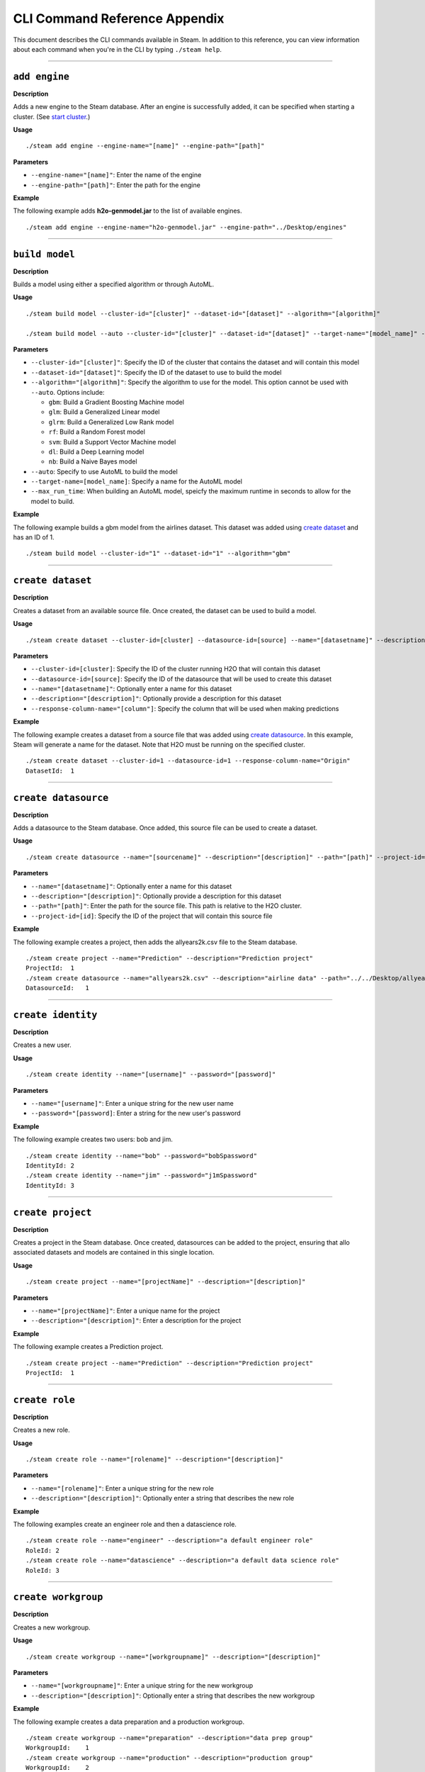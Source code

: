 CLI Command Reference Appendix
==============================

This document describes the CLI commands available in Steam. In addition to this reference, you can view information about each command when you're in the CLI by typing ``./steam help``. 

----- 

``add engine``
~~~~~~~~~~~~~~

**Description**

Adds a new engine to the Steam database. After an engine is successfully added, it can be specified when starting a cluster. (See `start cluster`_.)

**Usage**

::

    ./steam add engine --engine-name="[name]" --engine-path="[path]"

**Parameters**

-  ``--engine-name="[name]"``: Enter the name of the engine
-  ``--engine-path="[path]"``: Enter the path for the engine

**Example**

The following example adds **h2o-genmodel.jar** to the list of available
engines.

::

    ./steam add engine --engine-name="h2o-genmodel.jar" --engine-path="../Desktop/engines"

--------------

``build model``
~~~~~~~~~~~~~~~

**Description**

Builds a model using either a specified algorithm or through AutoML.

**Usage**

::

    ./steam build model --cluster-id="[cluster]" --dataset-id="[dataset]" --algorithm="[algorithm]"

    ./steam build model --auto --cluster-id="[cluster]" --dataset-id="[dataset]" --target-name="[model_name]" --max-run-time="[seconds]"

**Parameters**

-  ``--cluster-id="[cluster]"``: Specify the ID of the cluster that
   contains the dataset and will contain this model
-  ``--dataset-id="[dataset]"``: Specify the ID of the dataset to use to
   build the model
-  ``--algorithm="[algorithm]"``: Specify the algorithm to use for the
   model. This option cannot be used with ``--auto``. Options include:

   -  ``gbm``: Build a Gradient Boosting Machine model
   -  ``glm``: Build a Generalized Linear model
   -  ``glrm``: Build a Generalized Low Rank model
   -  ``rf``: Build a Random Forest model
   -  ``svm``: Build a Support Vector Machine model
   -  ``dl``: Build a Deep Learning model
   -  ``nb``: Build a Naive Bayes model

-  ``--auto``: Specify to use AutoML to build the model
-  ``--target-name=[model_name]``: Specify a name for the AutoML model
-  ``--max_run_time``: When building an AutoML model, speicfy the
   maximum runtime in seconds to allow for the model to build.

**Example**

The following example builds a gbm model from the airlines dataset. This
dataset was added using `create dataset`_ and has an ID of 1.

::

    ./steam build model --cluster-id="1" --dataset-id="1" --algorithm="gbm"

--------------

``create dataset``
~~~~~~~~~~~~~~~~~~

**Description**

Creates a dataset from an available source file. Once created, the
dataset can be used to build a model.

**Usage**

::

    ./steam create dataset --cluster-id=[cluster] --datasource-id=[source] --name="[datasetname]" --description="[description]" --response-column-name="[column]"

**Parameters**

-  ``--cluster-id=[cluster]``: Specify the ID of the cluster running H2O
   that will contain this dataset
-  ``--datasource-id=[source]``: Specify the ID of the datasource that
   will be used to create this dataset
-  ``--name="[datasetname]"``: Optionally enter a name for this dataset
-  ``--description="[description]"``: Optionally provide a description
   for this dataset
-  ``--response-column-name="[column"]``: Specify the column that will
   be used when making predictions

**Example**

The following example creates a dataset from a source file that was added using `create datasource`_. In this example, Steam will generate a name for the dataset. Note that H2O must be running on the specified cluster.

::

    ./steam create dataset --cluster-id=1 --datasource-id=1 --response-column-name="Origin"
    DatasetId:  1

--------------

``create datasource``
~~~~~~~~~~~~~~~~~~~~~

**Description**

Adds a datasource to the Steam database. Once added, this source file
can be used to create a dataset.

**Usage**

::

    ./steam create datasource --name="[sourcename]" --description="[description]" --path="[path]" --project-id=[id]

**Parameters**

-  ``--name="[datasetname]"``: Optionally enter a name for this dataset
-  ``--description="[description]"``: Optionally provide a description
   for this dataset
-  ``--path="[path]"``: Enter the path for the source file. This path is
   relative to the H2O cluster.
-  ``--project-id=[id]``: Specify the ID of the project that will
   contain this source file

**Example**

The following example creates a project, then adds the allyears2k.csv
file to the Steam database.

::

    ./steam create project --name="Prediction" --description="Prediction project"
    ProjectId:  1
    ./steam create datasource --name="allyears2k.csv" --description="airline data" --path="../../Desktop/allyears2k.csv" --project-id=1
    DatasourceId:   1

--------------

``create identity``
~~~~~~~~~~~~~~~~~~~

**Description**

Creates a new user.

**Usage**

::

    ./steam create identity --name="[username]" --password="[password]"

**Parameters**

-  ``--name="[username]"``: Enter a unique string for the new user name
-  ``--password="[password]``: Enter a string for the new user's
   password

**Example**

The following example creates two users: bob and jim.

::

    ./steam create identity --name="bob" --password="bobSpassword"
    IdentityId: 2
    ./steam create identity --name="jim" --password="j1mSpassword"
    IdentityId: 3

--------------

``create project``
~~~~~~~~~~~~~~~~~~

**Description**

Creates a project in the Steam database. Once created, datasources can
be added to the project, ensuring that allo associated datasets and
models are contained in this single location.

**Usage**

::

    ./steam create project --name="[projectName]" --description="[description]"

**Parameters**

-  ``--name="[projectName]"``: Enter a unique name for the project
-  ``--description="[description]"``: Enter a description for the
   project

**Example**

The following example creates a Prediction project.

::

    ./steam create project --name="Prediction" --description="Prediction project"
    ProjectId:  1

--------------

``create role``
~~~~~~~~~~~~~~~

**Description**

Creates a new role.

**Usage**

::

    ./steam create role --name="[rolename]" --description="[description]"

**Parameters**

-  ``--name="[rolename]"``: Enter a unique string for the new role
-  ``--description="[description]"``: Optionally enter a string that
   describes the new role

**Example**

The following examples create an engineer role and then a datascience
role.

::

    ./steam create role --name="engineer" --description="a default engineer role"
    RoleId: 2
    ./steam create role --name="datascience" --description="a default data science role"
    RoleId: 3

--------------

``create workgroup``
~~~~~~~~~~~~~~~~~~~~

**Description**

Creates a new workgroup.

**Usage**

::

    ./steam create workgroup --name="[workgroupname]" --description="[description]"

**Parameters**

-  ``--name="[workgroupname]"``: Enter a unique string for the new
   workgroup
-  ``--description="[description]"``: Optionally enter a string that
   describes the new workgroup

**Example**

The following example creates a data preparation and a production
workgroup.

::

    ./steam create workgroup --name="preparation" --description="data prep group"   
    WorkgroupId:    1
    ./steam create workgroup --name="production" --description="production group"   
    WorkgroupId:    2
        

--------------

``deactivate identity``
~~~~~~~~~~~~~~~~~~~~~~~

**Description**

Deactivates an identity based on the specified username.

**Usage**

::

    ./steam deactivate identity --identity-id=[identityId]

**Parameters**

-  ``--identity-id=[identityId]``: Specify the identity of the user you
   want to deactivate.

**Example**

The following example deactivates a user whose ID is 3.

::

    ./steam deactivate identity --identity-id=3

--------------

``delete cluster``
~~~~~~~~~~~~~~~~~~

**Description**

Deletes the specified YARN cluster from the database. Note that this command can only be used with YARN clusters (i.e., those started using `start cluster`_.) This command will not work with local clusters. In addition, this commmand will only work on cluster that have been stopped using `stop cluster`_.

**Usage**

::

    ./steam delete cluster --cluster-id=[clusterId]

**Parameters**

-  ``--cluster-id=[clusterId]``: Specify the ID of the cluster that you
   want to delete.

**Example**

The following example retrieves a list of clusters, then stops and
deletes cluster 2.

::

    ./steam get clusters
    Id  Name    TypeId  DetailId    Address State   CreatedAt
    1   user    1       0           localhost:54321 started 1473883790
    2   user    1       0           localhost:54323 started 1474323838
    ./steam stop cluster --cluster-id=2
    ./steam delete cluster --cluster-id=2
    Cluster deleted: 1

--------------

``delete dataset``
~~~~~~~~~~~~~~~~~~

**Decription**

Deletes the specified dataset from the Steam database.

**Note**: You cannot delete a dataset that was used to build an existing
model. You must delete the model(s) first before you can delete the
dataset that was used to build the model.

**Usage**

::

    ./steam delete dataset --dataset-id=[datasetId]

**Parameters**

-  ``--dataset-id=[datasetId]``: Specify the ID of the dataset that that you want to delete. Note that you can use `get datasets`_ to retrieve a list of datasets in  the database.

**Example**

The following example deletes a dataset whose ID is 2.

::

    ./steam delete dataset --dataset-id=2

--------------

``delete datasource``
~~~~~~~~~~~~~~~~~~~~~

**Decription**

Deletes the specified data source file from the Steam database.

**Note**: You cannot delete a datasource that was used to build an
existing dataset. You must delete the dataset(s) first before you can
delete its source file.

**Usage**

::

    ./steam delete datasource --datasource-id=[datasourceId]

**Parameters**

-  ``--datasource-id=[datasourceId]``: Specify the ID of the file that
   that you want to delete. Note that you can use
   `get datasources`_ to retrieve a list of
   datasources in the database.

**Example**

The following example deletes a datasource whose ID is 4.

::

    ./steam delete datasource --datasource-id=4

--------------

``delete engine``
~~~~~~~~~~~~~~~~~

**Description**

Deletes the specified engine from the database.

**Usage**

::

    ./steam delete engine --engine-id=[engineId]

**Parameters**

-  ``--engine-id=[engineId]``: Specify the ID of the engine that you
   want to delete.

**Example**

The following example retrieves a list of engines currently added to the
database. It then specifies to delete that h2o-genmodel.jar engine.

::

    ./steam get engines
    Id  Name                Location            CreatedAt
    1   h2o-genmodel.jar    ../Desktop/engines  1473874219
    ./steam delete engine --engine-id=1

--------------

``delete model``
~~~~~~~~~~~~~~~~

**Description**

Deletes a model from the database based on the model's ID.

**Usage**

::

    ./steam delete model --model-id=[modelId]

**Parameters**

-  ``--model-id=[modelId]``: Specify the ID of the model that you want
   to delete.

**Example**

The following example deletes model 3 from the database. Note that you
can use `get models`_ to retrieve a list of models.

::

    ./steam delete model --model-id=3

--------------

``delete project``
~~~~~~~~~~~~~~~~~~

**Description**

Deletes a project from the database based on its ID.

**Note**: You cannot delete a project that includes existing data
(datasources, datasets, or models).

**Usage**

::

    ./steam delete project --project-id=[projectId]

**Parameters**

-  ``--project-id=[projectId]``: Specify the ID of the project that you
   want to delete.

**Example**

The following example deletes project 3 from the database. Note that you
can use `get projects`_ to retrieve a list of
projects.

::

    ./steam delete project --project-id=3

--------------

``delete role``
~~~~~~~~~~~~~~~

**Description**

Deletes a role from the database based on its ID.

**Usage**

::

    ./steam delete role --role-id=[roleId]

**Parameters**

-  ``--role-id=[roleId]``: Specify the ID of the role that you want to
   delete.

**Example**

The following example deletes role 3 from the database. Note that you
can use `get roles`_ to retrieve a list of roles. In
the case below, this role corresponds to the default data science role.

::

    ./steam delete role --role-id=3

--------------

``delete service``
~~~~~~~~~~~~~~~~~~

**Description**

A service represents a successfully deployed model on the Steam Scoring
Service. This command deletes a service from the database based on its
ID. Note that you must first stop a service before it can be deleted.
(See `stop service`_.)

**Usage**

::

    ./steam delete service --service-id=[id]

**Parameters**

-  ``--service-id=[id]``: Specify the ID of the service that you want to
   delete. Note that you can use `get services`_ to
   retrieve a list of services.

**Example**

The following example stops and then deletes service 2. This service
will no longer be available on the database.

::

    ./steam stop service --service-id=2
    ./steam delete service --service-id=2

--------------

``delete workgroup``
~~~~~~~~~~~~~~~~~~~~

**Description**

Deletes a workgroup from the database based on its ID.

**Usage**

::

    ./steam delete workgroup --workgroup-id=[workgroupId]

**Parameters**

-  ``--workgroup-id=[workgroupId]``: Specify the ID of the workgroup
   that you want to delete.

**Example**

The following example deletes workgroup 3 from the database. Note that
you can use `get workgroups`_ to retrieve a list of workgroups.

::

    ./steam delete workgroup --workgroup-id=3

--------------

``get all cluster-types``
~~~~~~~~~~~~~~~~~~~~~~~~~

**Description**

Retrieves a list of cluster types that are available in Steam along with
the corresponding code. Note that these cluster types are currently hard
coded into Steam.

**Usage**

::

    ./steam get all --cluster-types

**Parameters**

None

**Example**

The following example retrieves a list of the Steam cluster types.

::

    ./steam get all --cluster-types
    Id  Name        
    1   external
    2   yarn

--------------

``get all entity-types``
~~~~~~~~~~~~~~~~~~~~~~~~

**Description**

Retrieves a list of entity types that are available in Steam along with
the corresponding code. Note that these entity types are currently hard
coded into Steam.

**Usage**

::

    ./steam get all --entity-types

**Parameters**

None

**Example**

The following example retrieves a list of Steam entity types.

::

    ./steam get all --entity-types
    Id  Name
    1   role        
    2   workgroup   
    3   identity    
    4   engine      
    5   cluster     
    6   project     
    7   datasource  
    8   dataset     
    9   model       
    10  label       
    11  service     

--------------

``get all permissions``
~~~~~~~~~~~~~~~~~~~~~~~

**Description**

Retrieves a list of permissions available in Steam along with the
corresponding code. These permissions are currently hard coded into
Steam.

**Usage**

::

    ./steam get all --permissions

**Parameters**

None

**Example**

The following example retrieves a list of Steam permissions.

::

    ./steam get all --permissions
    Id  Code                Description     
    9   ManageCluster       Manage clusters
    15  ManageDataset       Manage datasets
    13  ManageDatasource    Manage datasources
    7   ManageEngine        Manage engines
    5   ManageIdentity  Manage identities
    19  ManageLabel     Manage labels   
    17  ManageModel     Manage models   
    11  ManageProject       Manage projects
    1   ManageRole      Manage roles
    21  ManageService       Manage services
    3   ManageWorkgroup Manage workgroups
    10  ViewCluster     View clusters
    16  ViewDataset     View datasets
    14  ViewDatasource  View datasources
    8   ViewEngine      View engines
    6   ViewIdentity        View identities
    20  ViewLabel           View labels
    18  ViewModel           View models
    12  ViewProject     View projects
    2   ViewRole            View roles
    22  ViewService     View services
    4   ViewWorkgroup       View workgroups 

--------------

``get cluster``
~~~~~~~~~~~~~~~

**Description**

Retrieves detailed information for a specific cluster based on its ID.

**Usage**

::

    ./steam get cluster --cluster-id=[clusterId]

**Parameters**

-  ``--cluster-id=[clusterId]``: Specify the ID of the cluster that you
   want to retrieve

**Example**

The following example retrieves information for cluster ID 1.

::

    ./steam get cluster --cluster-id=1
    Attribute       Value
    Id:             1
    Name:           H2O_from_python_techwriter_hh4m3i
    TypeId:     1
    DetailId:       0
    Address:        localhost:54321
    State:          started
    CreatedAt:  1473883790

--------------

``get clusters``
~~~~~~~~~~~~~~~~

**Description**

Retrieves a list of clusters.

**Usage**

::

    ./steam get clusters

**Parameters**

None

**Example**

The following example retrieves a list of clusters that are running H2O
and are registered in Steam. (See `register cluster`_.)

::

    ./steam get clusters
    NAME        ID  ADDRESS         STATE   TYPE        AGE
    user        1   localhost:54321 started external    2016-07-01 11:45:58 -0700 PDT

--------------

``get dataset``
~~~~~~~~~~~~~~~

**Description**

Retrieves information about a specific dataset based on its ID.

**Usage**

::

    ./steam get dataset --dataset-id=[datasetId]

**Parameters**

-  ``--dataset-id=[datasetId]``: Specify the ID of the dataset that you
   want to retrieve.

**Example**

The following example retrieves information about a dataset whose ID is
1. Note that you can use `get datasets`_ to retrieve
a list of all datasets.

::

    ./steam get dataset --dataset-id=1
    Attribute               Value
    Id:                     1
    DatasourceId:           2
    Name:               
    Description:        
    FrameName:          allyears2k.hex
    ResponseColumnName: Origin  
    JSONProperties:     {...<properties>...}
    CreatedAt:          1474321931

--------------

``get datasets``
~~~~~~~~~~~~~~~~

**Description**

Retrieves a list of all datasets available in the database.

**Usage**

::

    ./steam get datasets

**Parameters**

None

**Example**

The following example retrieves a list of all datasets.

::

    ./steam get datasets
    Id  DatasourceId    Name    Description FrameName       ResponseColumnName  JSONProperties          CreatedAt
    1   2                                   prostate.csv    CAPSULE             {...<properties>...}    1473887458
    2   1                                   allyears2k.csv  Origin              {...<properties>...}    1474321931

--------------

``get datasource``
~~~~~~~~~~~~~~~~~~

**Description**

Retrieves information about a specific source file based on its ID.

**Usage**

::

    ./steam get datasource --datasource-id=[datasourceId]

**Parameters**

-  ``--datasource-id=[datasourceId]``: Specify the ID of the datasource
   that you want to retrieve.

**Example**

The following example retrieves information about a datasource whose ID
is 1. Note that you can use `get datasources`_ to
retrieve a list of all datasources.

::

    ./steam get datasource --datasource-id=1
    Attribute           Value
    Id:                 1
    ProjectId:      1
    Name:               allyears2k.csv
    Description:        airline data
    Kind:               CSV 
    Configuration:  {"path":"../Desktop"}
    CreatedAt:      1473879765

--------------

``get datasources``
~~~~~~~~~~~~~~~~~~~

**Description**

Retrieves a list of all datasources available in the database.

**Usage**

::

    ./steam get datasources

**Parameters**

None

**Example**

The following example retrieves a list of all datasources.

::

    ./steam get datasources

    Id  ProjectId   Name            Description     Kind    Configuration           CreatedAt
    1   1           allyears2k.csv  airline data    CSV     {"path":"../Desktop"}   1473879765
    2   1           prostate.csv    prostate data   CSV     {"path":"../Desktop"}   1473880195

--------------

``get engine``
~~~~~~~~~~~~~~

**Description**

Retrieves information for a specific engine based on its ID.

**Usage**

::

    ./steam get engine --engine-id=[engineId]

**Parameters**

-  ``--engine-id=[engineId]``: Specify the ID of the engine that you
   want to retrieve

**Example**

The following example retrieves information about engine 1.

::

    ./steam get engine --engine-id=1
    Attribute       Value
    ID:             1
    Name:           h2o-genmodel.jar            
    Location:       ../Desktop/engines
    CreatedAt:  1473874219

--------------

``get engines``
~~~~~~~~~~~~~~~

**Description**

Retrieves a list of deployed engines.

**Usage**

::

    ./steam get engines

**Parameters**

None

**Example**

The following example retrieves a list of engines that have been
added. (Refer to `add engine`_.)

::

    ./steam get engines
    Id  Name                Location            CreatedAt
    1   h2o-genmodel.jar    ../Desktop/engines  1473874219

--------------

``get identities``
~~~~~~~~~~~~~~~~~~

**Description**

Retrieves a list of users.

**Usage**

::

    ./steam get identities

**Parameters**

None

**Example**

The following example retrieves a list of users that are available on
the database.

::

    ./steam get identities
    NAME        ID  LAST LOGIN          AGE
    bob         2   0000-12-31 16:00:00 -0800 PST   2016-07-15 09:32:32 -0700 PDT
    jim         3   0000-12-31 16:00:00 -0800 PST   2016-07-15 09:32:38 -0700 PDT
    superuser   1   0000-12-31 16:00:00 -0800 PST   2016-07-15 09:21:58 -0700 PDT

--------------

``get identity``
~~~~~~~~~~~~~~~~

**Description**

Retrieve information about a specific user.

**Usage**

::

    ./steam get identity --identity-id=[identityId]
    ./steam get identity --by-name --name="[username]"

**Parameters**

-  ``[identityId]``: Specify the ID of the user you want to retrieve

**Example**

The following example retrieves information about a user whose ID is 2.

::

    ./steam get identity 2
    Attribute       Value       
    Id:             2       
    Name:           bob     
    IsActive:       true        
    LastLogin:  -62135596800    
    Created:        1474305548

--------------

``get model``
~~~~~~~~~~~~~

**Description**

Retrieves detailed information for a specific model.

**Usage**

::

    ./steam get model --model-id=[modelId]

**Parameters**

-  ``--model-id=[modelId]``: Specify the ID of the model that you want
   to retrieve

**Example**

The following example retrieves information for model 2.

::

    ./steam get model --model-id2

--------------

``get models``
~~~~~~~~~~~~~~

**Description**

Retrieves a list of models.

**Usage**

::

    ./steam get models

**Parameters**

None

**Example**

The following example retrieves a list of models that are available on
the database.

::

    ./steam get models

--------------

``get permissions``
~~~~~~~~~~~~~~~~~~~

**Description**

Retrieves permission information for an identity or role.

**Usage**

::

    ./steam get permissions --for-role --role-id=[roleId]
    ./steam get permissions --for-identity --identity-id=[identityId]

**Parameters**

-  ``--role-id=[roleId]``: When retrieving permissions for a role,
   specify the ID of the role that you want to view
-  ``--identity-id=[identityId]``: When retrieving permissions for an
   identity, specify the ID that you want to view

**Examples**

The following example retrieves the permissions assigned to a role whose
ID is 2.

::

    Id  Code            Description     
    18  ViewModel       View models     
    12  ViewProject     View projects       
    4   ViewWorkgroup    View workgroups    

--------------

``get project``
~~~~~~~~~~~~~~~

**Description**

Retrieves detailed information for a specific project based on its ID.

**Usage**

::

    ./steam get project --project-id=[id]

**Parameters**

-  ``--project-id=[id]``: Specify the ID of the project that you want to
   retrieve

**Examples**

The following example retrieves information about a project whose ID is
1. Note that you can use `get projects`_ to retrieve
a list of all projects and IDs.

::

    ./steam get project --project-id=1
    Attribute       Value               
    Id:             1               
    Name:           Prediction          
    Description:    Prediction project  
    ModelCategory:                  
    CreatedAt:      1473878624  

--------------

``get projects``
~~~~~~~~~~~~~~~~

**Description**

Retrieves a list of all projects in the Steam database.

**Usage**

::

    ./steam get projects

**Parameters**

None

**Example**

The following example retrieves a list of projects that are available on
the database.

::

    ./steam get projects
    Id  Name        Description         ModelCategory   CreatedAt
    1   Prediction  Prediction project                  1473878624
    2   Churn       Customer churn project              1473879033

--------------

``get role``
~~~~~~~~~~~~

**Description**

Retrieves detailed information for a specific role based on its name.

**Usage**

::

    ./steam get role --role-id=[id]

**Parameters**

-  ``--role-id=[id]``: Specify the ID of the role that you want to
   retrieve

**Example**

The following example retrieves information about the datascience role.

::

    ./steam get role --role-id=2
    Attribute       Value
    Id:             2
    Name:           datascience
    Description:    a default data science role
    Created:        1473874053

--------------

``get roles``
~~~~~~~~~~~~~

**Description**

Retrieves a list of roles.

**Usage**

::

    ./steam get roles

**Parameters**

None

**Example**

The following example retrieves a list of roles that are available on
the database.

::

    ./steam get roles
    NAME        ID  DESCRIPTION                 CREATED
    Superuser   1   Superuser                   1473874053
    datascience 2   a default data science role 1473893347  

--------------

``get service``
~~~~~~~~~~~~~~~

**Description**

A service represents a successfully deployed model on the Steam Scoring
Service. This command retrieves detailed information about a specific
service based on its ID.

**Usage**

::

    ./steam get service [serviceId]

**Parameters**

-  ``[serviceId]``: Specify the ID of the service that you want to
   retrieve

**Example**

The following example retrieve information about service 2.

::

    ./steam get service 2

--------------

``get services``
~~~~~~~~~~~~~~~~

**Description**

A service represents a successfully deployed model on the Steam Scoring
Service. This command retrieves a list of services available on the
database.

**Usage**

::

    ./steam get services

**Parameters**

None

**Example**

The following example retrieves a list of services that are available on
the database.

::

    ./steam get services

--------------

``get workgroup``
~~~~~~~~~~~~~~~~~

**Description**

Retrieves information for a specific workgroup based on its name.

**Usage**

::

    ./steam get workgroup [workgroupName]

**Parameters**

-  ``[workgroupName]``: Specify the name of the workgroup that you want
   to retrieve

**Example**

The following example retrieves information about the production
workgroup

::

    ./steam get workgroup production
                    production
    DESCRIPTION:    production group
    ID:     3
    AGE:    2016-07-15 09:32:27 -0700 PDT

    IDENTITIES: 1
    NAME    STATUS  LAST LOGIN
    jim     Active  0000-12-31 16:00:00 -0800 PST

--------------

``get workgroups``
~~~~~~~~~~~~~~~~~~

**Description**

Retrieves a list of workgroups currently available on the database.

**Usage**

::

    ./steam get workgroups --identity=[identityName]

**Parameters**

-  ``--identity=[identityName]``: Optionally specify to view all
   workgroups associated with a specific user name

**Example**

The following example retrieves a list of workgroups that are available
on the database.

::

    ./steam get workgroups
    NAME        ID  DESCRIPTION     AGE
    preparation 2   data prep group     2016-07-15 09:32:21 -0700 PDT
    production  3   production group    2016-07-15 09:32:27 -0700 PDT

--------------

``import model``
~~~~~~~~~~~~~~~~

**Description**

Imports a model from H2O based on its ID.

**Usage**

::

    ./steam import model [clusterId] [modelName]

**Parameters**

-  ``[clusterId``]: Specify the H2O cluster that contains the model you
   want to import
-  ``[modelName]``: Specify the name of the that you want to import into
   steam.

**Example**

The following example specifies to import the
GBM_model_python_1468599779202_1 model from Cluster 1.

::

    ./steam import model 1 GBM_model_python_1468599779202_1

--------------

``link identity``
~~~~~~~~~~~~~~~~~

**Description**

Links a user to a specific role or workgroup.

**Usage**

::

    ./steam link identity --with-role --identity-id=[identityId] --role-id=[roleId]
    ./steam link identity --with-workgroup --identity-id=[identityId] --workgroup-id=[workgroupId]

**Parameters**

-  Link identity to a specific role:

   -  ``--with-role``: Enable this flag to associate an identity with a
      role
   -  ``--identity-id=[identityId]``: Specify the ID of user that will
      be linked to a role
   -  ``--role-id=[roleId]``: Specify the ID of the role that the user
      will be linked to

-  Link identity to a specific workgroup:

   -  ``--with-workgroup``: Enable this flag to associate an identity
      with a workgroup
   -  ``--identity-id=[identityId]``: Specify the ID of user that will
      be linked to a workgroup
   -  ``--workgroup-id=[workgroupId]``: Specify the ID of the workgroup
      that the the user will be linked to

**Example**

The following example links user Jim to datascience role and then to the
production workgroup.

::

    ./steam link identity --with-role --identity-id=3 --role-id=3
    ./steam link identity --with-workgroup --identity-id=3 --workgroup-id=3

--------------

``link role``
~~~~~~~~~~~~~

**Description**

Links a role to a certain set of permissions.

**Usage**

::

    ./steam link role --with-permission --role-id=[roleId] --permission-id=[permissionId]

**Parameters**

-  ``--with-permission``: Enable this flag when setting permissions
-  ``role-id=[roleId]``: Specify the role that the user will be linked
   to.
-  ``permission-id=[permissionId]``: Specify a single permission to
   assign to this role.

**Example**

The following example links the datascience role to the ManageProject, ManageModel, and ViewCluster permissions. Note that you can use `get all permissions`_ to view a list of permission IDs.

::

        ./steam link role --with-permission --role-id=3 --permission-id=11
        ./steam link role --with-permission --role-id=3 --permission-id=17
        ./steam link role --with-permission --role-id=3 --permission-id=10

--------------

``login``
~~~~~~~~~

**Description**

Logs a user in to Steam

**Usage**

::

    ./steam login [address:port] --username=[userName] --password=[password]

**Parameters**

-  ``[address:port]``: Specify the address and port of the Steam server.
-  ``--username=[userName]``: Specify the username.
-  ``--password=[password]``: Specify the user's password.

**Example**

The following example logs user Bob into a Steam instance running on
localhost:9000.

::

    ./steam login localhost:9000 --username=bob --password=bobSpassword
    Login credentials saved for server localhost:9000

--------------

``register cluster``
~~~~~~~~~~~~~~~~~~~~

**Description**

Registers a cluster that is currently running H2O (typically a local
cluster). Once registered, the cluster can be used to perform machine
learning tasks through Python, R, and Flow. The cluster will also be
visible in the Steam web UI.

Note that clusters that are started using this command can be stopped
from within the web UI or using `unregister cluster`_. You will receive an
error if you attemt to stop registered clusters using the
``stop cluster`` command.

**Usage**

::

    ./steam register cluster --address="[address]"

**Parameters**

-  ``--address="[address]"``: Specify the IP address and port of the
   cluster that you want to register.

**Example**

The following example registers Steam on localhost:54323. Note that this
will only be successful if H2O is already running on this cluster.

::

    ./steam register cluster --address="localhost:54323"
    ClusterId:  2

--------------

``reset``
~~~~~~~~~

**Description**

Resets the current Steam cluster instance. This removes the current
authentication from Steam. You will have to re-authenticate in order to
continue to use Steam.

**Usage**

::

    ./steam reset

**Parameters**

None

**Examples**

The following example resets the current Steam instance.

::

    ./steam reset
    Configuration reset successfully. Use 'steam login <server-address>' to re-authenticate to Steam

--------------

``start cluster``
~~~~~~~~~~~~~~~~~

**Description**

After you have deployed engine, you can use this command to start a new
cluster through YARN using a specified engine. Note that this command is
only valid when starting Steam on a YARN cluster. To start Steam on a
local cluster, use `register cluster`_ instead.

**Usage**

::

    ./steam start cluster [id] [engineId] --size=[numNodes] --memory=[string]

**Parameters**

-  ``[id]``: Enter an ID for this new cluster.
-  ``[engineId]``: Specify the ID of the engine that this cluster will
   use. If necessary, use `get engines`_ to retrieve a list of all available engines.
-  ``--size=[numNodes]``: Specify an integer for the number of nodes in
   this cluster.
-  ``--memory=[string]``: Enter a string specifying the amount of memory
   available to Steam in each node (for example, "1024m", "2g", etc.)

**Example**

The following example retrieves a list of engines, then starts a cluster
through YARN using an engine from the list. The cluster is configured
with 2 nodes that are 2 gigabytes each.

::

    ./steam get engines
    NAME                ID  AGE
    h2o-genmodel.jar    1   2016-07-01 13:30:50 -0700 PDT
    h2o.jar         2   2016-07-01 13:32:10 -0700 PDT
    ./steam start cluster 9 1 --size=2 --memory=2g

--------------

``stop cluster``
~~~~~~~~~~~~~~~~

**Description**

Stops a YARN cluster that was started through the CLI or web UI. (See `start cluster`_.) Note that you will receive an error if you attempt to stop a cluster that was started using `register cluster`_.

**Usage**

::

    ./steam stop cluster [id] 

**Parameters**

-  ``[id]``: Specify the ID of the cluster that you want to stop. If
   necessary, use `get clusters`_ to retrieve a list of clusters.

**Example**

The following example stops a cluster that has an ID of 9.

::

    ./steam stop cluster 9

--------------

``stop service``
~~~~~~~~~~~~~~~~

**Description**

A service represents a successfully deployed model on the Steam Scoring
Service. Use this command to stop a service.

**Usage**

::

    ./steam stop service [serviceId] 

**Parameters**

-  ``[serviceId]``: Specify the ID of the scoring service that you want
   to stop. If necessary, use `get services`_ to
   retrieve a list of running services.

**Example**

The following example stops a service that has an ID of 2.

::

    ./steam stop service 2

--------------

``unlink identity``
~~~~~~~~~~~~~~~~~~~

**Description**

Removes a user's permissions from a specific role or workgroup.

**Usage**

::

    ./steam unlink identity [identityName] [role [roleId] | workgroup [workgroupId]]

**Parameters**

-  ``[identityName]``: Specify the user that will be unlinked from a
   role or workgroup
-  ``role [roleId]``: Specify the role that the user will be unlinked
   from
-  ``workgroup [workgroupId]``: Specify the workgroup that the the user
   will be unlinked from

**Example**

The following example removes user Jim from the datascience role and
then from the production workgroup.

::

    ./steam unlink identity jim role datascience
    ./steam unlink identity jim workgroup production

--------------

``unregister cluster``
~~~~~~~~~~~~~~~~~~~~~~

**Description**

Stops a cluster that was registered through the CLI or the web UI. (See `register cluster`_.) Note that this does not delete the cluster. Also note that you will receive an error if you attempt to unregister a cluster that was started using `start cluster`_.

**Usage**

::

    ./steam unregister cluster [id] 

**Parameters**

-  ``[id]``: Specify the ID of the cluster that you want to stop. If
   necessary, use `get clusters`_ to retrieve a list of clusters.

**Example**

The following example stops a cluster that has an ID of 9.

::

    ./steam unregister cluster 2
    Successfully unregisted cluster %d 2

--------------

``update role``
~~~~~~~~~~~~~~~

**Description**

Edits the description and/or name of an existing role. When a role is
edited, the edit will automatically propagate to all identities that are
associated with this role.

**Usage**

::

    ./steam update role [rolename] --desc="[description]" --name="[newRoleName]

**Parameters**

-  ``[rolename]``: Enter the role name that you want to edit
-  ``desc="[description]"``: Optionally enter a string that describes
   the new role
-  ``name="[newRoleName]"``: Enter a unique string for the new role name

**Example**

The following example changes the name of the engineer role to be
"science engineer".

::

    ./steam update role engineer --desc="A better engineer" --name="science engineer"
    Successfully updated role: engineer
        

--------------

``update workgroup``
~~~~~~~~~~~~~~~~~~~~

**Description**

Edits the description and/or name of an existing workgroup. When a
workgroup is edited, the edit will automatically propagate to all
identities that are associated with this workgroup.

**Usage**

::

    ./steam update workgroup [workgroupname] --desc="[description]" --name="[newWorkgroupName]

**Parameters**

-  ``[workgroup]``: Enter the workgroup name that you want to edit
-  ``desc="[description]"``: Optionally enter a string that describes
   the new workgroup
-  ``name="[newWorkgroupName]"``: Enter a unique string for the new
   workgroup name

**Example**

The following example changes the name of the production workgroup to be
"deploy".

::

    ./steam update workgroup production --desc="A deploy workgroup" --name="deploy"
    Successfully updated workgroup: production
